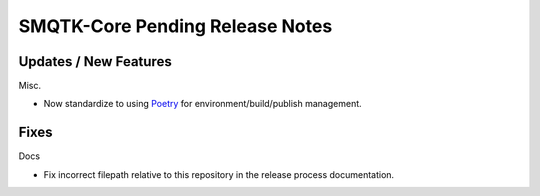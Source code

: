 SMQTK-Core Pending Release Notes
================================


Updates / New Features
----------------------

Misc.

* Now standardize to using `Poetry`_ for environment/build/publish management.


Fixes
-----

Docs

* Fix incorrect filepath relative to this repository in the release process
  documentation.


.. _Poetry: https://python-poetry.org/
